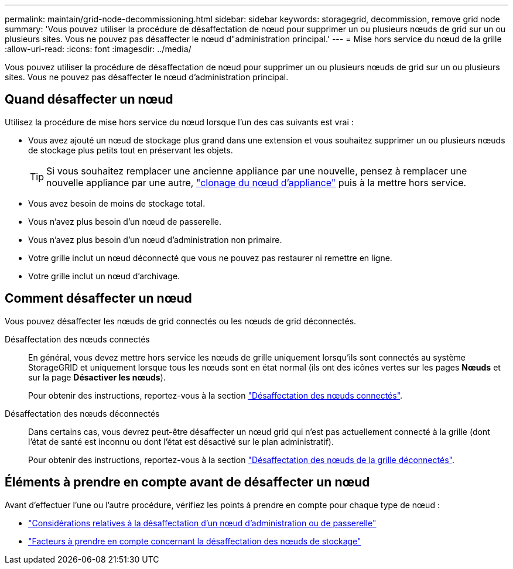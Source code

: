 ---
permalink: maintain/grid-node-decommissioning.html 
sidebar: sidebar 
keywords: storagegrid, decommission, remove grid node 
summary: 'Vous pouvez utiliser la procédure de désaffectation de nœud pour supprimer un ou plusieurs nœuds de grid sur un ou plusieurs sites. Vous ne pouvez pas désaffecter le nœud d"administration principal.' 
---
= Mise hors service du nœud de la grille
:allow-uri-read: 
:icons: font
:imagesdir: ../media/


[role="lead"]
Vous pouvez utiliser la procédure de désaffectation de nœud pour supprimer un ou plusieurs nœuds de grid sur un ou plusieurs sites. Vous ne pouvez pas désaffecter le nœud d'administration principal.



== Quand désaffecter un nœud

Utilisez la procédure de mise hors service du nœud lorsque l'un des cas suivants est vrai :

* Vous avez ajouté un nœud de stockage plus grand dans une extension et vous souhaitez supprimer un ou plusieurs nœuds de stockage plus petits tout en préservant les objets.
+

TIP: Si vous souhaitez remplacer une ancienne appliance par une nouvelle, pensez à remplacer une nouvelle appliance par une autre, https://docs.netapp.com/us-en/storagegrid-appliances/commonhardware/how-appliance-node-cloning-works.html["clonage du nœud d'appliance"^] puis à la mettre hors service.

* Vous avez besoin de moins de stockage total.
* Vous n'avez plus besoin d'un nœud de passerelle.
* Vous n'avez plus besoin d'un nœud d'administration non primaire.
* Votre grille inclut un nœud déconnecté que vous ne pouvez pas restaurer ni remettre en ligne.
* Votre grille inclut un nœud d'archivage.




== Comment désaffecter un nœud

Vous pouvez désaffecter les nœuds de grid connectés ou les nœuds de grid déconnectés.

Désaffectation des nœuds connectés:: En général, vous devez mettre hors service les nœuds de grille uniquement lorsqu'ils sont connectés au système StorageGRID et uniquement lorsque tous les nœuds sont en état normal (ils ont des icônes vertes sur les pages *Nœuds* et sur la page *Désactiver les nœuds*).
+
--
Pour obtenir des instructions, reportez-vous à la section link:decommissioning-connected-grid-nodes.html["Désaffectation des nœuds connectés"].

--
Désaffectation des nœuds déconnectés:: Dans certains cas, vous devrez peut-être désaffecter un nœud grid qui n'est pas actuellement connecté à la grille (dont l'état de santé est inconnu ou dont l'état est désactivé sur le plan administratif).
+
--
Pour obtenir des instructions, reportez-vous à la section link:decommissioning-disconnected-grid-nodes.html["Désaffectation des nœuds de la grille déconnectés"].

--




== Éléments à prendre en compte avant de désaffecter un nœud

Avant d'effectuer l'une ou l'autre procédure, vérifiez les points à prendre en compte pour chaque type de nœud :

* link:considerations-for-decommissioning-admin-or-gateway-nodes.html["Considérations relatives à la désaffectation d'un nœud d'administration ou de passerelle"]
* link:considerations-for-decommissioning-storage-nodes.html["Facteurs à prendre en compte concernant la désaffectation des nœuds de stockage"]

